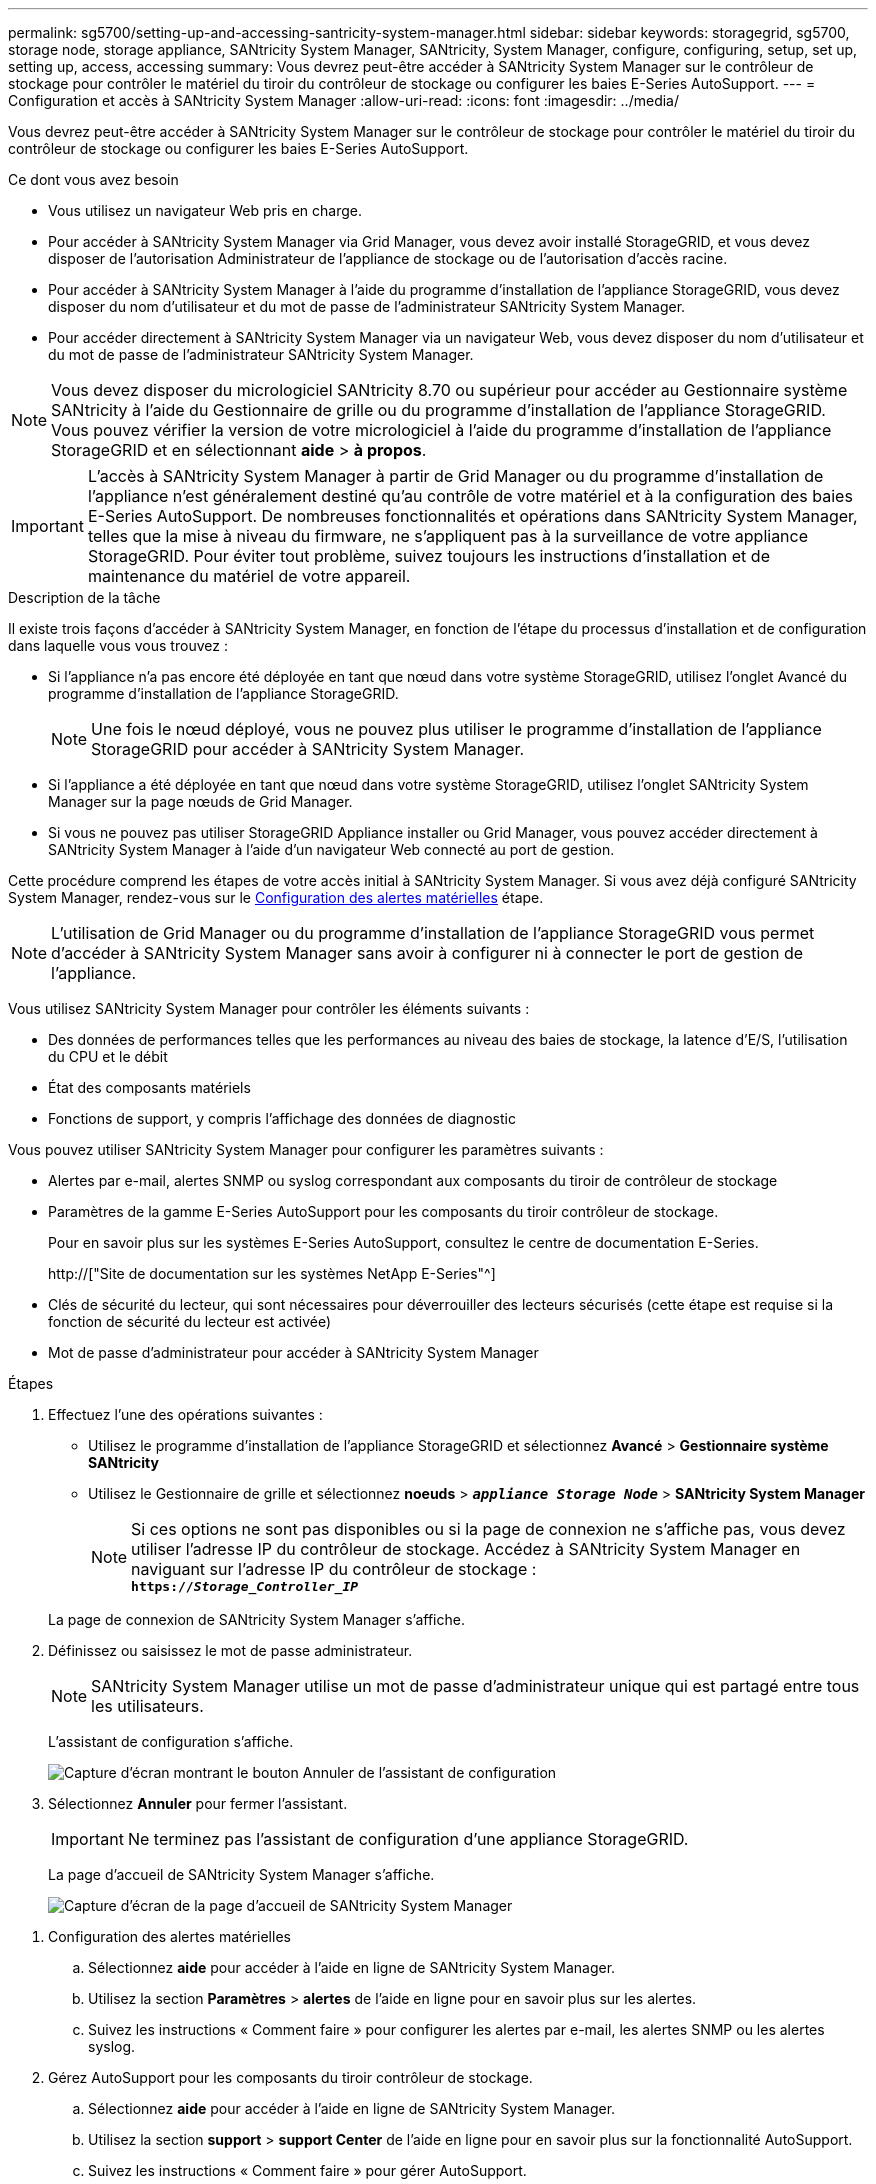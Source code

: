 ---
permalink: sg5700/setting-up-and-accessing-santricity-system-manager.html 
sidebar: sidebar 
keywords: storagegrid, sg5700, storage node, storage appliance, SANtricity System Manager, SANtricity, System Manager, configure, configuring, setup, set up, setting up, access, accessing 
summary: Vous devrez peut-être accéder à SANtricity System Manager sur le contrôleur de stockage pour contrôler le matériel du tiroir du contrôleur de stockage ou configurer les baies E-Series AutoSupport. 
---
= Configuration et accès à SANtricity System Manager
:allow-uri-read: 
:icons: font
:imagesdir: ../media/


[role="lead"]
Vous devrez peut-être accéder à SANtricity System Manager sur le contrôleur de stockage pour contrôler le matériel du tiroir du contrôleur de stockage ou configurer les baies E-Series AutoSupport.

.Ce dont vous avez besoin
* Vous utilisez un navigateur Web pris en charge.
* Pour accéder à SANtricity System Manager via Grid Manager, vous devez avoir installé StorageGRID, et vous devez disposer de l'autorisation Administrateur de l'appliance de stockage ou de l'autorisation d'accès racine.
* Pour accéder à SANtricity System Manager à l'aide du programme d'installation de l'appliance StorageGRID, vous devez disposer du nom d'utilisateur et du mot de passe de l'administrateur SANtricity System Manager.
* Pour accéder directement à SANtricity System Manager via un navigateur Web, vous devez disposer du nom d'utilisateur et du mot de passe de l'administrateur SANtricity System Manager.



NOTE: Vous devez disposer du micrologiciel SANtricity 8.70 ou supérieur pour accéder au Gestionnaire système SANtricity à l'aide du Gestionnaire de grille ou du programme d'installation de l'appliance StorageGRID. Vous pouvez vérifier la version de votre micrologiciel à l'aide du programme d'installation de l'appliance StorageGRID et en sélectionnant *aide* > *à propos*.


IMPORTANT: L'accès à SANtricity System Manager à partir de Grid Manager ou du programme d'installation de l'appliance n'est généralement destiné qu'au contrôle de votre matériel et à la configuration des baies E-Series AutoSupport. De nombreuses fonctionnalités et opérations dans SANtricity System Manager, telles que la mise à niveau du firmware, ne s'appliquent pas à la surveillance de votre appliance StorageGRID. Pour éviter tout problème, suivez toujours les instructions d'installation et de maintenance du matériel de votre appareil.

.Description de la tâche
Il existe trois façons d'accéder à SANtricity System Manager, en fonction de l'étape du processus d'installation et de configuration dans laquelle vous vous trouvez :

* Si l'appliance n'a pas encore été déployée en tant que nœud dans votre système StorageGRID, utilisez l'onglet Avancé du programme d'installation de l'appliance StorageGRID.
+

NOTE: Une fois le nœud déployé, vous ne pouvez plus utiliser le programme d'installation de l'appliance StorageGRID pour accéder à SANtricity System Manager.

* Si l'appliance a été déployée en tant que nœud dans votre système StorageGRID, utilisez l'onglet SANtricity System Manager sur la page nœuds de Grid Manager.
* Si vous ne pouvez pas utiliser StorageGRID Appliance installer ou Grid Manager, vous pouvez accéder directement à SANtricity System Manager à l'aide d'un navigateur Web connecté au port de gestion.


Cette procédure comprend les étapes de votre accès initial à SANtricity System Manager. Si vous avez déjà configuré SANtricity System Manager, rendez-vous sur le <<config_hardware_alerts_sg5700,Configuration des alertes matérielles>> étape.


NOTE: L'utilisation de Grid Manager ou du programme d'installation de l'appliance StorageGRID vous permet d'accéder à SANtricity System Manager sans avoir à configurer ni à connecter le port de gestion de l'appliance.

Vous utilisez SANtricity System Manager pour contrôler les éléments suivants :

* Des données de performances telles que les performances au niveau des baies de stockage, la latence d'E/S, l'utilisation du CPU et le débit
* État des composants matériels
* Fonctions de support, y compris l'affichage des données de diagnostic


Vous pouvez utiliser SANtricity System Manager pour configurer les paramètres suivants :

* Alertes par e-mail, alertes SNMP ou syslog correspondant aux composants du tiroir de contrôleur de stockage
* Paramètres de la gamme E-Series AutoSupport pour les composants du tiroir contrôleur de stockage.
+
Pour en savoir plus sur les systèmes E-Series AutoSupport, consultez le centre de documentation E-Series.

+
http://["Site de documentation sur les systèmes NetApp E-Series"^]

* Clés de sécurité du lecteur, qui sont nécessaires pour déverrouiller des lecteurs sécurisés (cette étape est requise si la fonction de sécurité du lecteur est activée)
* Mot de passe d'administrateur pour accéder à SANtricity System Manager


.Étapes
. Effectuez l'une des opérations suivantes :
+
** Utilisez le programme d'installation de l'appliance StorageGRID et sélectionnez *Avancé* > *Gestionnaire système SANtricity*
** Utilisez le Gestionnaire de grille et sélectionnez *noeuds* > `*_appliance Storage Node_*` > *SANtricity System Manager*
+

NOTE: Si ces options ne sont pas disponibles ou si la page de connexion ne s'affiche pas, vous devez utiliser l'adresse IP du contrôleur de stockage. Accédez à SANtricity System Manager en naviguant sur l'adresse IP du contrôleur de stockage : +
`*https://_Storage_Controller_IP_*`

+
La page de connexion de SANtricity System Manager s'affiche.



. Définissez ou saisissez le mot de passe administrateur.
+

NOTE: SANtricity System Manager utilise un mot de passe d'administrateur unique qui est partagé entre tous les utilisateurs.

+
L'assistant de configuration s'affiche.

+
image::../media/san_setup_wizard.gif[Capture d'écran montrant le bouton Annuler de l'assistant de configuration]

. Sélectionnez *Annuler* pour fermer l'assistant.
+

IMPORTANT: Ne terminez pas l'assistant de configuration d'une appliance StorageGRID.

+
La page d'accueil de SANtricity System Manager s'affiche.

+
image::../media/sam_home_page.gif[Capture d'écran de la page d'accueil de SANtricity System Manager]



[[config_hardware_alerts_sg5700]]
. Configuration des alertes matérielles
+
.. Sélectionnez *aide* pour accéder à l'aide en ligne de SANtricity System Manager.
.. Utilisez la section *Paramètres* > *alertes* de l'aide en ligne pour en savoir plus sur les alertes.
.. Suivez les instructions « Comment faire » pour configurer les alertes par e-mail, les alertes SNMP ou les alertes syslog.


. Gérez AutoSupport pour les composants du tiroir contrôleur de stockage.
+
.. Sélectionnez *aide* pour accéder à l'aide en ligne de SANtricity System Manager.
.. Utilisez la section *support* > *support Center* de l'aide en ligne pour en savoir plus sur la fonctionnalité AutoSupport.
.. Suivez les instructions « Comment faire » pour gérer AutoSupport.
+
Pour obtenir des instructions spécifiques sur la configuration d'un proxy StorageGRID pour l'envoi de messages AutoSupport E-Series sans utiliser le port de gestion, accédez aux instructions d'administration de StorageGRID et recherchez « paramètres de proxy pour la baie E-Series AutoSupport ».

+
link:../admin/index.html["Administrer StorageGRID"]



. Si la fonction sécurité du lecteur est activée pour l'appliance, créez et gérez la clé de sécurité.
+
.. Sélectionnez *aide* pour accéder à l'aide en ligne de SANtricity System Manager.
.. Utilisez la section *Paramètres* > *système* > *gestion des clés de sécurité* de l'aide en ligne pour en savoir plus sur la sécurité des lecteurs.
.. Suivez les instructions « Comment faire » pour créer et gérer la clé de sécurité.


. Si vous le souhaitez, modifiez le mot de passe administrateur.
+
.. Sélectionnez *aide* pour accéder à l'aide en ligne de SANtricity System Manager.
.. Utilisez la section *Accueil* > *Administration de la matrice de stockage* de l'aide en ligne pour en savoir plus sur le mot de passe administrateur.
.. Suivez les instructions « Comment » pour modifier le mot de passe.



